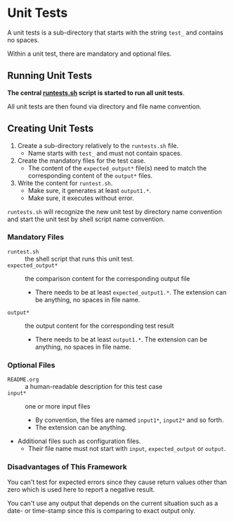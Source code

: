 * Unit Tests

A unit tests is a sub-directory that starts with the string =test_=
and contains no spaces.

Within a unit test, there are mandatory and optional files.

** Running Unit Tests

*The central [[file:runtests.sh][runtests.sh]] script is started to run all unit tests*.

All unit tests are then found via directory and file name convention.

** Creating Unit Tests

1. Create a sub-directory relatively to the =runtests.sh= file.
   - Name starts with =test_= and must not contain spaces.
2. Create the mandatory files for the test case.
   - The content of the =expected_output*= file(s) need to match the
     corresponding content of the =output*= files.
3. Write the content for =runtest.sh=.
   - Make sure, it generates at least =output1.*=.
   - Make sure, it executes without error.

=runtests.sh= will recognize the new unit test by directory name
convention and start the unit test by shell script name convention.

*** Mandatory Files

- =runtest.sh= :: the shell script that runs this unit test.
- =expected_output*= :: the comparison content for the corresponding output file
  - There needs to be at least =expected_output1.*=. The extension
    can be anything, no spaces in file name.
- =output*= :: the output content for the corresponding test result
  - There needs to be at least =output1.*=. The extension can be
    anything, no spaces in file name.

*** Optional Files

- =README.org= :: a human-readable description for this test case
- =input*= :: one or more input files
  - By convention, the files are named =input1*=, =input2*= and so forth.
  - The extension can be anything.
- Additional files such as configuration files.
  - Their file name must not start with =input=, =expected_output= or
    =output=.

*** Disadvantages of This Framework

You can't test for expected errors since they cause return values
other than zero which is used here to report a negative result.

You can't use any output that depends on the current situation such as
a date- or time-stamp since this is comparing to exact output only.
